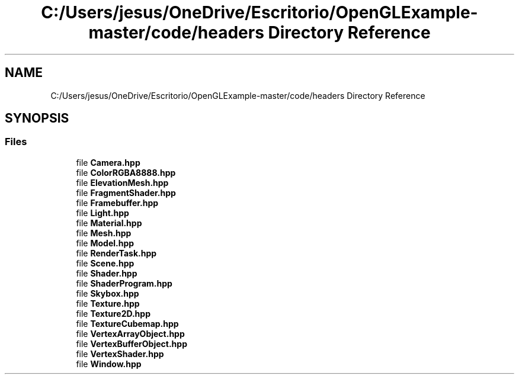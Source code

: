 .TH "C:/Users/jesus/OneDrive/Escritorio/OpenGLExample-master/code/headers Directory Reference" 3 "Sun May 24 2020" "Jesús Fermín Villar Ramírez | OpenGLAssignment" \" -*- nroff -*-
.ad l
.nh
.SH NAME
C:/Users/jesus/OneDrive/Escritorio/OpenGLExample-master/code/headers Directory Reference
.SH SYNOPSIS
.br
.PP
.SS "Files"

.in +1c
.ti -1c
.RI "file \fBCamera\&.hpp\fP"
.br
.ti -1c
.RI "file \fBColorRGBA8888\&.hpp\fP"
.br
.ti -1c
.RI "file \fBElevationMesh\&.hpp\fP"
.br
.ti -1c
.RI "file \fBFragmentShader\&.hpp\fP"
.br
.ti -1c
.RI "file \fBFramebuffer\&.hpp\fP"
.br
.ti -1c
.RI "file \fBLight\&.hpp\fP"
.br
.ti -1c
.RI "file \fBMaterial\&.hpp\fP"
.br
.ti -1c
.RI "file \fBMesh\&.hpp\fP"
.br
.ti -1c
.RI "file \fBModel\&.hpp\fP"
.br
.ti -1c
.RI "file \fBRenderTask\&.hpp\fP"
.br
.ti -1c
.RI "file \fBScene\&.hpp\fP"
.br
.ti -1c
.RI "file \fBShader\&.hpp\fP"
.br
.ti -1c
.RI "file \fBShaderProgram\&.hpp\fP"
.br
.ti -1c
.RI "file \fBSkybox\&.hpp\fP"
.br
.ti -1c
.RI "file \fBTexture\&.hpp\fP"
.br
.ti -1c
.RI "file \fBTexture2D\&.hpp\fP"
.br
.ti -1c
.RI "file \fBTextureCubemap\&.hpp\fP"
.br
.ti -1c
.RI "file \fBVertexArrayObject\&.hpp\fP"
.br
.ti -1c
.RI "file \fBVertexBufferObject\&.hpp\fP"
.br
.ti -1c
.RI "file \fBVertexShader\&.hpp\fP"
.br
.ti -1c
.RI "file \fBWindow\&.hpp\fP"
.br
.in -1c
